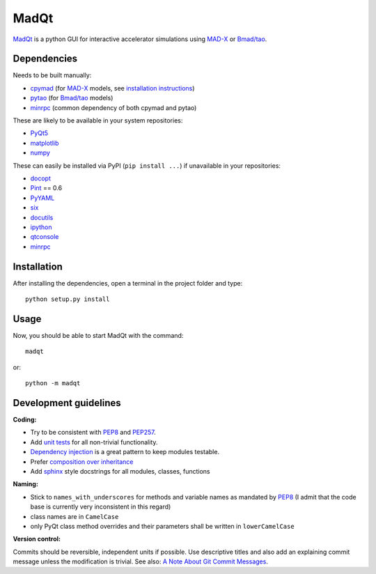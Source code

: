 MadQt
=====

MadQt_ is a python GUI for interactive accelerator simulations using MAD-X_
or `Bmad/tao`_.


Dependencies
~~~~~~~~~~~~

Needs to be built manually:

- cpymad_ (for MAD-X_ models, see `installation instructions`_)
- pytao_ (for `Bmad/tao`_ models)
- minrpc_ (common dependency of both cpymad and pytao)

These are likely to be available in your system repositories:

- PyQt5_
- matplotlib_
- numpy_

These can easily be installed via PyPI (``pip install ...``) if unavailable
in your repositories:

- docopt_
- Pint_ == 0.6
- PyYAML_
- six_
- docutils_
- ipython_
- qtconsole_
- minrpc_

.. _installation instructions: http://hibtc.github.io/cpymad/installation/index.html
.. _MAD-X: http://madx.web.cern.ch/madx
.. _Bmad/tao: http://www.lepp.cornell.edu/~dcs/bmad/
.. _cpymad: https://github.com/hibtc/cpymad
.. _pytao: https://github.com/hibtc/pytao
.. _minrpc: https://pypi.python.org/pypi/minrpc
.. _PyQt5: https://riverbankcomputing.com/software/pyqt/intro
.. _matplotlib: http://matplotlib.org/
.. _numpy: http://www.numpy.org
.. _docopt: https://pypi.python.org/pypi/docopt
.. _Pint: http://pint.readthedocs.org/
.. _PyYAML: https://pypi.python.org/pypi/PyYAML
.. _six: https://pypi.python.org/pypi/six
.. _docutils: https://pypi.python.org/pypi/docutils
.. _ipython: https://pypi.python.org/pypi/ipython
.. _qtconsole: https://pypi.python.org/pypi/qtconsole


Installation
~~~~~~~~~~~~

After installing the dependencies, open a terminal in the project folder and
type::

    python setup.py install


Usage
~~~~~

Now, you should be able to start MadQt with the command::

    madqt

or::

    python -m madqt


Development guidelines
~~~~~~~~~~~~~~~~~~~~~~

**Coding:**

- Try to be consistent with PEP8_ and PEP257_.
- Add `unit tests`_ for all non-trivial functionality.
- `Dependency injection`_ is a great pattern to keep modules testable.
- Prefer `composition over inheritance`_
- Add `sphinx`_ style docstrings for all modules, classes, functions

.. _PEP8: http://www.python.org/dev/peps/pep-0008/
.. _PEP257: http://www.python.org/dev/peps/pep-0257/
.. _`unit tests`: http://docs.python.org/2/library/unittest.html
.. _`Dependency injection`: http://www.youtube.com/watch?v=RlfLCWKxHJ0
.. _`composition over inheritance`: https://www.youtube.com/watch?v=Tedt47e9qsQ
.. _`sphinx`: http://sphinx-doc.org/

**Naming:**

- Stick to ``names_with_underscores`` for methods and variable names as
  mandated by PEP8_ (I admit that the code base is currently very
  inconsistent in this regard)
- class names are in ``CamelCase``
- only PyQt class method overrides and their parameters shall be written in
  ``lowerCamelCase``

**Version control:**

Commits should be reversible, independent units if possible. Use descriptive
titles and also add an explaining commit message unless the modification is
trivial. See also: `A Note About Git Commit Messages`_.

.. _`A Note About Git Commit Messages`: http://tbaggery.com/2008/04/19/a-note-about-git-commit-messages.html
